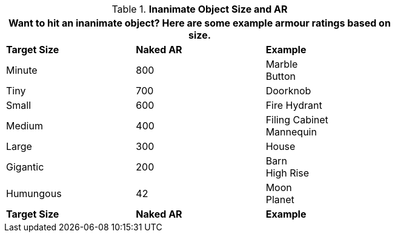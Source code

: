 // Table 29.4 Inanimate Target Size
.*Inanimate Object Size and AR*
[width="75%",cols="3*^",frame="all", stripes="even"]
|===
3+<|Want to hit an inanimate object? Here are some example armour ratings based on size. 

s|Target Size
s|Naked AR
s|Example

|Minute
|800
|Marble +
Button

|Tiny
|700
|Doorknob

|Small
|600
|Fire Hydrant

|Medium
|400
|Filing Cabinet +
Mannequin

|Large
|300
|House

|Gigantic
|200
|Barn +
High Rise

|Humungous
|42
|Moon +
Planet

s|Target Size
s|Naked AR
s|Example
|===
